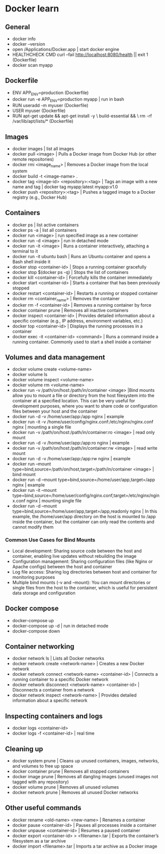 * Docker learn
** General
  - docker info
  - docker --version
  - open /Applications/Docker.app | start docker engine 
  - HEALTHCHECK CMD curl --fail http://localhost:8080/health || exit 1 (Dockerfile)
  - docker scan myapp 

** Dockerfile
  - ENV APP_ENV=production (Dockerfile)
  - docker run -e APP_ENV=production myapp | run in bash 
  - RUN useradd -m myuser (Dockerfile)
  - USER myuser (Dockerfile)
  - RUN apt-get update && apt-get install -y \
      build-essential && \
      rm -rf /var/lib/apt/lists/* (Dockerfile)
      
** Images
  - docker images | list all images
  - docker pull <image> | Pulls a Docker image from Docker Hub (or other remote repositories)
  - docker rmi <image_name> | Removes a Docker image from the local system
  - docker build -t <image-name> .
  - docker tag <image-id> <repository>:<tag> | Tags an image with a new name and tag |
    docker tag myapp:latest myapp:v1.0
  - docker push <repository>:<tag> | Pushes a tagged image to a Docker registry (e.g., Docker Hub)

** Containers
  - docker ps | list active containers 
  - docker ps -a | list all containers 
  - docker run <image> | run specified image as a new container
  - docker run -d <image> | run in detached mode
  - docker run -it <image> | Runs a container interactively, attaching a terminal to it
  - docker run -it ubuntu bash | Runs an Ubuntu container and opens a Bash shell inside it
  - docker stop <container-id> | Stops a running container gracefully
  - docker stop $(docker ps -q) | Stops the list of containers 
  - docker kill <container-id> | Forcefully kills the container immediately
  - docker start <container-id> | 	Starts a container that has been previously stopped
  - docker restart <container-id> | Restarts a running or stopped container
  - docker rm <container_name> | Removes the container 
  - docker rm -f <container-id> | Removes a running container by force
  - docker container prune | Removes all inactive containers
  - docker inspect <container-id> | Provides detailed information about a specific container (e.g., IP address, environment variables, etc.)
  - docker top <container-id> | Displays the running processes in a container
  - docker exec -it <container-id> <command> | Runs a command inside a running container. Commonly used to start a shell inside a container

** Volumes and data management
  - docker volume create <volume-name>
  - docker volume ls
  - docker volume inspect <volume-name>
  - docker volume rm <volume-name>
  - docker run -v /path/on/host:/path/in/container <image> |Bind mounts allow you to mount a file or directory from the host filesystem into the container at a specified location. This can be very useful for development purposes, where you want to share code or configuration files between your host and the container
  - docker run -d -v /home/user/app:/app nginx | example 
  - docker run -it -v /home/user/config/nginx.conf:/etc/nginx/nginx.conf nginx | mounting a single file
  - docker run -v /path/on/host:/path/in/container:ro <image> | read only mount
  - docker run -d -v /home/user/app:/app:ro nginx | example 
  - docker run -v /path/on/host:/path/in/container:rw <image> | read write mount
  - docker run -d -v /home/user/app:/app:rw nginx | example
  - docker run --mount type=bind,source=/path/on/host,target=/path/in/container <image> | bind mount
  - docker run -d --mount type=bind,source=/home/user/app,target=/app nginx | example
  - docker run -it --mount type=bind,source=/home/user/config/nginx.conf,target=/etc/nginx/nginx.conf nginx | mounting single file
  - docker run -d --mount type=bind,source=/home/user/app,target=/app,readonly nginx | In this example, the /home/user/app directory on the host is mounted to /app inside the container, but the container can only read the contents and cannot modify them

*** Common Use Cases for Bind Mounts
  - Local development: Sharing source code between the host and container, enabling live updates without rebuilding the image
  - Configuration management: Sharing configuration files (like Nginx or Apache configs) between the host and container
  - Log file access: Sharing log directories between host and container for monitoring purposes
  - Multiple bind mounts (-v and --mount): You can mount directories or single files from the host to the container, which is useful for persistent data storage and configuration

** Docker compose
  - docker-compose up
  - docker-compose up -d | run in detached mode
  - docker-compose down

** Container networking
  - docker network ls | Lists all Docker networks
  - docker network create <network-name> | Creates a new Docker network
  - docker network connect <network-name> <container-id> | Connects a running container to a specific Docker network
  - docker network disconnect <network-name> <container-id> | Disconnects a container from a network
  - docker network inspect <network-name> | Provides detailed information about a specific network

** Inspecting containers and logs
  - docker logs <container-id>
  - docker logs -f <container-id> | real time 

** Cleaning up
  - docker system prune | Cleans up unused containers, images, networks, and volumes to free up space
  - docker container prune | Removes all stopped containers 
  - docker image prune | Removes all dangling images (unused images not tagged with any repository)
  - docker volume prune | Removes all unused volumes
  - docker network prune | Removes all unused Docker networks

** Other useful commands
  - docker rename <old-name> <new-name> | Renames a container
  - docker pause <container-id> | Pauses all processes inside a container
  - docker unpause <container-id> | Resumes a paused container
  - docker export <container-id> > <filename>.tar | Exports the container’s filesystem as a tar archive
  - docker import <filename>.tar | Imports a tar archive as a Docker image

